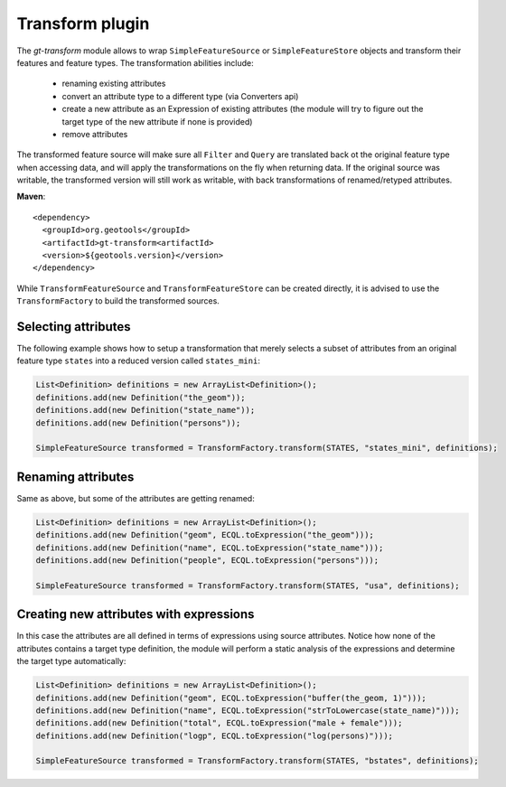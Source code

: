 Transform plugin
----------------

The *gt-transform* module allows to wrap ``SimpleFeatureSource`` or ``SimpleFeatureStore`` objects and transform their features and feature types. The transformation abilities include:

  * renaming existing attributes
  * convert an attribute type to a different type (via Converters api)
  * create a new attribute as an Expression of existing attributes (the module will try to figure out the target type of the new attribute if none is provided)
  * remove attributes

The transformed feature source will make sure all ``Filter`` and ``Query`` are translated back ot the original feature type when accessing data, and will apply the transformations on the fly when returning data. If the original source was writable, the transformed version will still work as writable, with back transformations of renamed/retyped attributes.

**Maven**::
   
    <dependency>
      <groupId>org.geotools</groupId>
      <artifactId>gt-transform<artifactId>
      <version>${geotools.version}</version>
    </dependency>

While ``TransformFeatureSource`` and ``TransformFeatureStore`` can be created directly, it is advised to use the ``TransformFactory`` to build the transformed sources.

Selecting attributes
^^^^^^^^^^^^^^^^^^^^

The following example shows how to setup a transformation that merely selects a subset of attributes from an original feature type ``states`` into a reduced version called ``states_mini``: 

.. code-block:: java

      List<Definition> definitions = new ArrayList<Definition>();
      definitions.add(new Definition("the_geom"));
      definitions.add(new Definition("state_name"));
      definitions.add(new Definition("persons"));

      SimpleFeatureSource transformed = TransformFactory.transform(STATES, "states_mini", definitions);

Renaming attributes
^^^^^^^^^^^^^^^^^^^

Same as above, but some of the attributes are getting renamed:

.. code-block:: java
  
        List<Definition> definitions = new ArrayList<Definition>();
        definitions.add(new Definition("geom", ECQL.toExpression("the_geom")));
        definitions.add(new Definition("name", ECQL.toExpression("state_name")));
        definitions.add(new Definition("people", ECQL.toExpression("persons")));

        SimpleFeatureSource transformed = TransformFactory.transform(STATES, "usa", definitions);

Creating new attributes with expressions
^^^^^^^^^^^^^^^^^^^^^^^^^^^^^^^^^^^^^^^^

In this case the attributes are all defined in terms of expressions using source attributes. Notice how none of the attributes contains a target type definition, the module will perform a static analysis of the expressions and determine the target type automatically:

.. code-block:: java

        List<Definition> definitions = new ArrayList<Definition>();
        definitions.add(new Definition("geom", ECQL.toExpression("buffer(the_geom, 1)")));
        definitions.add(new Definition("name", ECQL.toExpression("strToLowercase(state_name)")));
        definitions.add(new Definition("total", ECQL.toExpression("male + female")));
        definitions.add(new Definition("logp", ECQL.toExpression("log(persons)")));

        SimpleFeatureSource transformed = TransformFactory.transform(STATES, "bstates", definitions);
 
